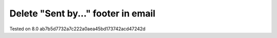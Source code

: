 Delete "Sent by..." footer in email
===================================

Tested on 8.0 ab7b5d7732a7c222a0aea45bd173742acd47242d
